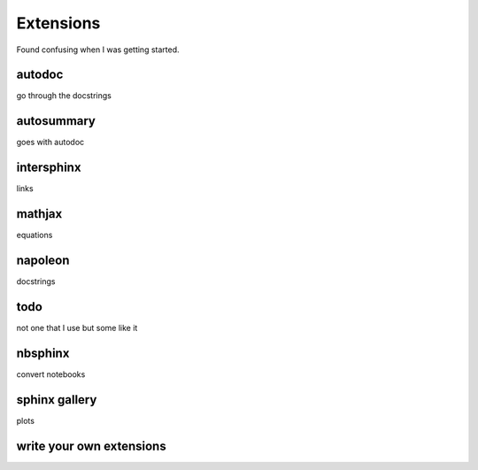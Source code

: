 Extensions
==========

Found confusing when I was getting started.

autodoc
-------

go through the docstrings

autosummary
-----------

goes with autodoc

intersphinx
-----------

links

mathjax
-------

equations

napoleon
--------

docstrings

todo
----

not one that I use but some like it

nbsphinx
--------
convert notebooks

sphinx gallery
--------------

plots



write your own extensions
-------------------------